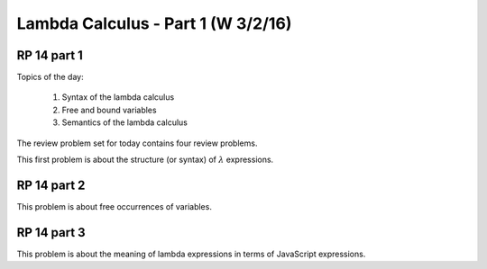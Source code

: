 .. This file is part of the OpenDSA eTextbook project. See
.. http://algoviz.org/OpenDSA for more details.
.. Copyright (c) 2012-13 by the OpenDSA Project Contributors, and
.. distributed under an MIT open source license.

.. avmetadata:: 
   :author: David Furcy and Tom Naps

===========================================
Lambda Calculus - Part 1 (W 3/2/16)
===========================================

RP 14 part 1
------------

Topics of the day:

  1. Syntax of the lambda calculus
  2. Free and bound variables
  3. Semantics of the lambda calculus

The review problem set for today contains four review problems.

This first problem is about the structure (or syntax) of
:math:`\lambda` expressions.

.. avembed:: Exercises/PL/RP14part1.html ka


RP 14 part 2
------------

This problem is about free occurrences of variables.

.. avembed:: Exercises/PL/RP14part2.html ka

RP 14 part 3
------------

This problem is about the meaning of lambda expressions in terms of
JavaScript expressions.

.. avembed:: Exercises/PL/RP14part3.html ka
